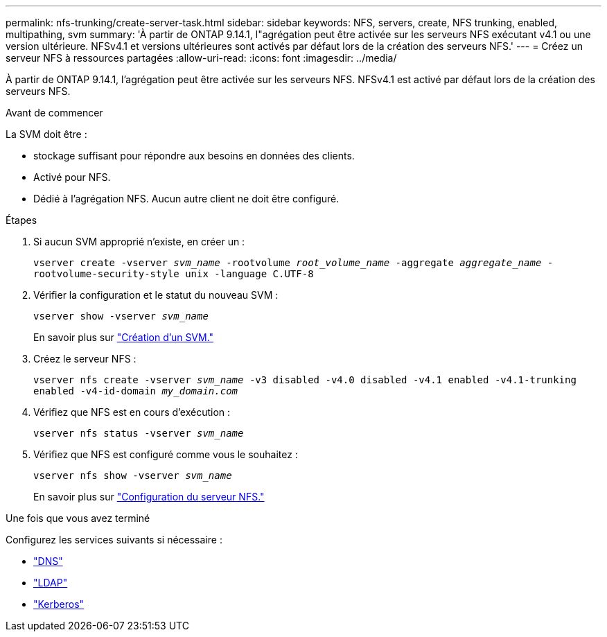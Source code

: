 ---
permalink: nfs-trunking/create-server-task.html 
sidebar: sidebar 
keywords: NFS, servers, create, NFS trunking, enabled, multipathing, svm 
summary: 'À partir de ONTAP 9.14.1, l"agrégation peut être activée sur les serveurs NFS exécutant v4.1 ou une version ultérieure. NFSv4.1 et versions ultérieures sont activés par défaut lors de la création des serveurs NFS.' 
---
= Créez un serveur NFS à ressources partagées
:allow-uri-read: 
:icons: font
:imagesdir: ../media/


[role="lead"]
À partir de ONTAP 9.14.1, l'agrégation peut être activée sur les serveurs NFS. NFSv4.1 est activé par défaut lors de la création des serveurs NFS.

.Avant de commencer
La SVM doit être :

* stockage suffisant pour répondre aux besoins en données des clients.
* Activé pour NFS.
* Dédié à l'agrégation NFS. Aucun autre client ne doit être configuré.


.Étapes
. Si aucun SVM approprié n'existe, en créer un :
+
`vserver create -vserver _svm_name_ -rootvolume _root_volume_name_ -aggregate _aggregate_name_ -rootvolume-security-style unix -language C.UTF-8`

. Vérifier la configuration et le statut du nouveau SVM :
+
`vserver show -vserver _svm_name_`

+
En savoir plus sur link:../nfs-config/create-svms-data-access-task.html["Création d'un SVM."]

. Créez le serveur NFS :
+
`vserver nfs create -vserver _svm_name_ -v3 disabled -v4.0 disabled -v4.1 enabled -v4.1-trunking enabled -v4-id-domain _my_domain.com_`

. Vérifiez que NFS est en cours d'exécution :
+
`vserver nfs status -vserver _svm_name_`

. Vérifiez que NFS est configuré comme vous le souhaitez :
+
`vserver nfs show -vserver _svm_name_`

+
En savoir plus sur link:../nfs-config/create-server-task.html["Configuration du serveur NFS."]



.Une fois que vous avez terminé
Configurez les services suivants si nécessaire :

* link:../nfs-config/configure-dns-host-name-resolution-task.html["DNS"]
* link:../nfs-config/using-ldap-concept.html["LDAP"]
* link:../nfs-config/kerberos-nfs-strong-security-concept.html["Kerberos"]

